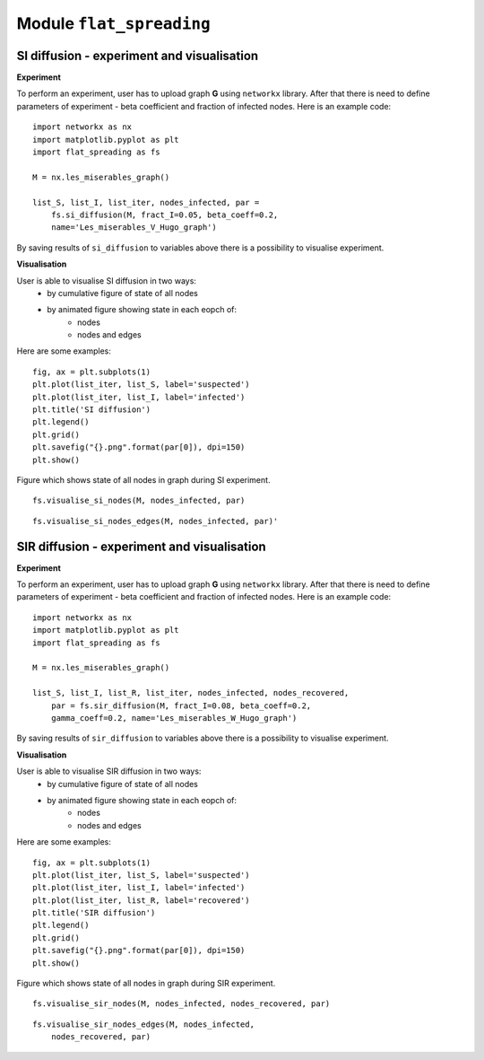 Module  ``flat_spreading``
==========================


SI diffusion - experiment and visualisation
________________________________________________

**Experiment**

To perform an experiment, user has to upload graph **G** using ``networkx`` library. After that there is need to define
parameters of experiment - beta coefficient and fraction of infected nodes. Here is an example code::

    import networkx as nx
    import matplotlib.pyplot as plt
    import flat_spreading as fs

    M = nx.les_miserables_graph()

    list_S, list_I, list_iter, nodes_infected, par =
        fs.si_diffusion(M, fract_I=0.05, beta_coeff=0.2,
        name='Les_miserables_V_Hugo_graph')

By saving results of ``si_diffusion`` to variables above there is a possibility to visualise experiment.

**Visualisation**

User is able to visualise SI diffusion in two ways:
    * by cumulative figure of state of all nodes
    * by animated figure showing state in each eopch of:
        * nodes
        * nodes and edges

Here are some examples::

    fig, ax = plt.subplots(1)
    plt.plot(list_iter, list_S, label='suspected')
    plt.plot(list_iter, list_I, label='infected')
    plt.title('SI diffusion')
    plt.legend()
    plt.grid()
    plt.savefig("{}.png".format(par[0]), dpi=150)
    plt.show()

.. figure::  images/Les_miserables_V_Hugo_graph.png
    :align:   center
    :width: 400

    Figure which shows state of all nodes in graph during SI experiment.

::

    fs.visualise_si_nodes(M, nodes_infected, par)

.. figure::  images/Les_miserables_V_Hugo_graph_si_n.gif
    :align:   center
    :width: 400

::

    fs.visualise_si_nodes_edges(M, nodes_infected, par)'

.. figure::  images/Les_miserables_V_Hugo_graph_si_ne.gif
    :align:   center
    :width: 400




SIR diffusion - experiment and visualisation
________________________________________________

**Experiment**

To perform an experiment, user has to upload graph **G** using ``networkx`` library. After that there is need to define
parameters of experiment - beta coefficient and fraction of infected nodes. Here is an example code::

    import networkx as nx
    import matplotlib.pyplot as plt
    import flat_spreading as fs

    M = nx.les_miserables_graph()

    list_S, list_I, list_R, list_iter, nodes_infected, nodes_recovered,
        par = fs.sir_diffusion(M, fract_I=0.08, beta_coeff=0.2,
        gamma_coeff=0.2, name='Les_miserables_W_Hugo_graph')

By saving results of ``sir_diffusion`` to variables above there is a possibility to visualise experiment.

**Visualisation**

User is able to visualise SIR diffusion in two ways:
    * by cumulative figure of state of all nodes
    * by animated figure showing state in each eopch of:
        * nodes
        * nodes and edges

Here are some examples::

    fig, ax = plt.subplots(1)
    plt.plot(list_iter, list_S, label='suspected')
    plt.plot(list_iter, list_I, label='infected')
    plt.plot(list_iter, list_R, label='recovered')
    plt.title('SIR diffusion')
    plt.legend()
    plt.grid()
    plt.savefig("{}.png".format(par[0]), dpi=150)
    plt.show()

.. figure::  images/Les_miserables_W_Hugo_graph.png
    :align:   center
    :width: 400

    Figure which shows state of all nodes in graph during SIR experiment.

::

    fs.visualise_sir_nodes(M, nodes_infected, nodes_recovered, par)

.. figure::  images/Les_miserables_W_Hugo_graph_sir_n.gif
    :align:   center
    :width: 400

::

    fs.visualise_sir_nodes_edges(M, nodes_infected,
        nodes_recovered, par)

.. figure::  images/Les_miserables_W_Hugo_graph_sir_ne.gif
    :align:   center
    :width: 400

